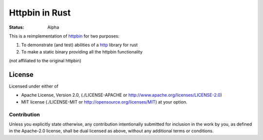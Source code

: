 ===============
Httpbin in Rust
===============

:Status: Alpha

This is a reimplementation of httpbin_ for two purposes:

1. To demonstrate (and test) abilities of a http_ library for rust
2. To make a static binary providing all the httpbin functionality

(not affiliated to the original httpbin)


.. _http: http://github.com/popravich/minihttp
.. _httpbin: http://httpbin.org

License
=======

Licensed under either of

* Apache License, Version 2.0,
  (./LICENSE-APACHE or http://www.apache.org/licenses/LICENSE-2.0)
* MIT license (./LICENSE-MIT or http://opensource.org/licenses/MIT)
  at your option.

Contribution
------------

Unless you explicitly state otherwise, any contribution intentionally
submitted for inclusion in the work by you, as defined in the Apache-2.0
license, shall be dual licensed as above, without any additional terms or
conditions.


